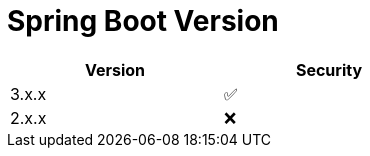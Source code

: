 = Spring Boot Version

[width=50%, cols="1,1"]
|===
|Version |Security

|3.x.x   |✅
|2.x.x   |❌
|===
